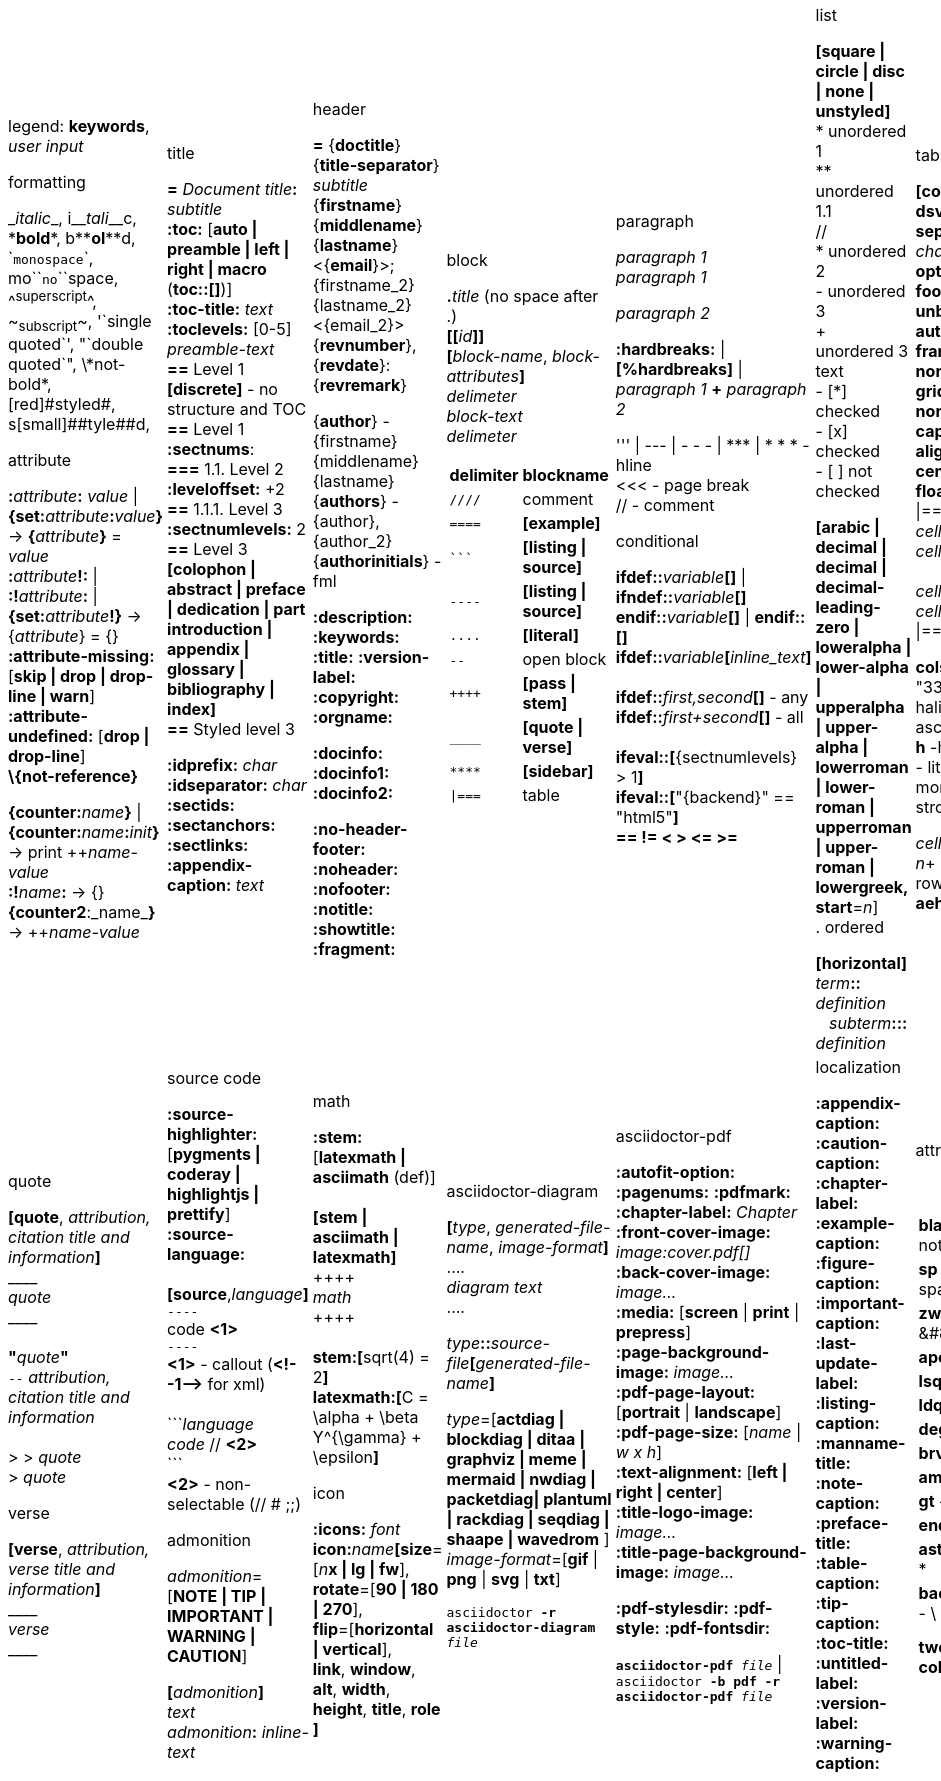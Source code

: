 = Asciidoc(tor) cheatsheet
:experimental:
:source-highlighter: highlightjs
:source-language: asciidoc
:stylesheet: cheatsheet.css
:noheader:
:nofooter:


[cols="9*"]
|===


a|
legend: *keywords*, _user input_

.formatting
++_++_italic_++_++,
i++__++__tali__++__++c,
++*++*bold*++*++,
b++**++**ol**++**++d,
++`++`monospace`++`++,
mo++``++``no``++``++space,
++^++^superscript^++^++,
++~++~subscript~++~++,
++'`++single quoted++`'++,
++"`++double quoted++`"++,
++\++\*not-bold*,
++[red]#++[red]#styled#++#++,
s++[small]##++[small]##tyle##++##++d,

.attribute
**:**_attribute_**:** _value_ \| **\{set:**_attribute_**:**_value_**}**
-> **{**_attribute_**}** = _value_ +
**:**_attribute_**!:** \| **:!**_attribute_**:** \| **\{set:**_attribute_**!}**
-> {_attribute_} = {} +
*:attribute-missing:* [*skip \| drop \| drop-line \| warn*] +
*:attribute-undefined:* [*drop \| drop-line*] +
*\\{not-reference}*

**\{counter:**_name_**}** \| **\{counter:**_name_**:**_init_**}**
-> print pass:[++]_name-value_ +
**:!**_name_**:** -> {} +
**{counter2**:_name_**}** -> pass:[++]_name-value_


a|.title
*=* _Document title_**:** _subtitle_ +
*:toc:* [*auto \| preamble \| left \| right \| macro* (**toc::[]**)] +
*:toc-title:* _text_ +
*:toclevels:* [0-5] +
_preamble-text_ +
*==* Level 1 +
*[discrete]* - no structure and TOC +
*==* Level 1 +
*:sectnums*: +
*===* [red]#1.1.# Level 2 +
*:leveloffset:* +2 +
*==* 1.1.1. Level [red]#3# +
*:sectnumlevels:* 2 +
*==* Level 3 +
*[colophon \| abstract \| preface \| dedication \| part introduction
\| appendix \| glossary \| bibliography \| index]* +
*==* Styled level 3 +


*:idprefix:* _char_ +
*:idseparator:* _char_ +
*:sectids:*
*:sectanchors:*
*:sectlinks:* +
*:appendix-caption:* _text_ +
{nbsp}


a|.header
*=* {*doctitle*}{*title-separator*} _subtitle_ +
{*firstname*} {*middlename*} {*lastname*} <{*email*}>; {firstname_2} {lastname_2} <{email_2}> +
{*revnumber*}, {*revdate*}: {*revremark*} +

{*author*} - {[red]##f##irstname} {[red]##m##iddlename} {[red]##l##astname} +
{*authors*} - {author}, {author_2} +
{*authorinitials*} - [red]#fml#

*:description:*
*:keywords:*
*:title:*
*:version-label:*
*:copyright:*
*:orgname:*

*:docinfo:*
*:docinfo1:*
*:docinfo2:*

*:no-header-footer:*
*:noheader:*
*:nofooter:*
*:notitle:*
*:showtitle:*
*:fragment:*


a|.block
**.**_title_ (no space after .) +
**[[**_id_**]]** +
**[**_block-name_, _block-attributes_**]** +
_delimeter_ +
_block-text_ +
_delimeter_

[cols="2*", options="header"]
!===
!delimiter !blockname +
!`++////++` !comment +
!`++====++` !*[example]* +
!`++```++` {nbsp} !*[listing \| source]* +
!`++----++` !*[listing \| source]* +
!`++....++` !*[literal]* +
!`++--++` {nbsp}{nbsp}{nbsp} !open block +
!`pass:[++++]` !*[pass \| stem]* +
!`++____++` !*[quote \| verse]* +
!`++****++` !*[sidebar]* +
!`++\|===++` !table

a|.paragraph
_paragraph 1_ +
_paragraph 1_

_paragraph 2_

*:hardbreaks:* \| *[%hardbreaks]*
\| _paragraph 1_ *+* _paragraph 2_

++''' \| --- \| - - - \| *** \| * * *++  - hline +
<<< - page break +
 // - comment


.conditional
**ifdef::**_variable_**[]** \| **ifndef::**_variable_**[]** +
**endif::**_variable_**[]** \| **endif::[]** +
**ifdef::**_variable_**[**_inline_text_**]** +
 +
**ifdef::**_first,second_**[]** - any +
**ifdef::**_first+second_**[]** - all +
 +
**ifeval::[**{sectnumlevels} > 1**]** +
**ifeval::[**"\{backend}" == "html5"**]** +
**++== != < > <= >=++**


a|.list
*[square \| circle \| disc \| none \| unstyled]* +
* unordered 1 +
\** unordered 1.1 +
 // +
* unordered 2 +
- unordered 3 +
+ +
unordered 3 text +
- [*] checked +
- [x] checked +
- [ ] not checked

*[arabic \| decimal \| decimal \| decimal-leading-zero \|
loweralpha \| lower-alpha \| upperalpha \| upper-alpha \|
lowerroman \| lower-roman \| upperroman \| upper-roman \| lowergreek, +
start*=_n_] +
. ordered

*[horizontal]* +
_term_**::** _definition_ +
{nbsp}{nbsp}  _subterm_**:::** _definition_


a|.table
*[cols*,
 *format*=[*csv \| dsv \| psv*], +
 *separator*=['\|' \| '!' \| _char_], +
 *options*=[*header \| footer \| breakable \| unbreakable \| autowidth*], +
 *frame*=[*topbot \| sides \| none \| all*], +
 *grid*=[*rows \| cols \| none \| all*], +
 *caption*, *width*, +
 *align*=[*left \| right \| center*], +
 *float*=[*left \| right*]
] +
\|=== +
_cell-spec_\|_cell[1,1]_ {nbsp}{nbsp}  _cell-spec_\|_cell[1,2]_ +
 +
_cell-spec_\|_cell[2,1]_ +
_cell-spec_\|_cell[2,2]_ +
\|=== +

*cols*="3*" = "1,1,1" = "33%,33%,33%"
*<^>* - halign, *.<^>* - valign
*a* - asciidoc, *e* - emphasis, *h* -header, *d* - default
*l* - literal, *m* - monospaced, *s* - strong, *v* - verse

_cell-spec_: _n_++*++ - repeat, _n_+ - colspan, ._n_+ - rowspan, *<^>*, *.<^>*, *aehdlmsv*


a|.link
*http, https, ftp, irc, mailto, ++e@mail.com++* +
**link++:++**_url_**[**_text, target, role_**]** +
 +
_id_=[_id_ \| _external-file#id_] +
**[[**_id_**]]** \| **anchor++:++**__id__**[**_ref-text_**]**
\| **[[**_id, ref-text_**]]** +
`...` +
**<<**_id, ref-text_**>>** \| **xref++:++**_id_**[**_ref-text_**]** +

.includes
**include::**_file.txt_**[leveloffset**=+-_n_, +
*lines*=7;14..25;28..-1, +
*indent*=_n_, +
*tags*=_tag1;tag2_**]** +
(# **tag::**_tag1_**[]** ... # **end::**_tag1_**[]**)

.bibliography
**<<**_bib-item_**>>**. +
`...` +
*[bibliography]* +
*- [[[bib-item]]]* _<description>_ +

_text_**.footnote**:**[**_text_**]** +
_text_**.footnoteref**:**[**_id, text_**]** +
_text_**.footnoteref**:**[**_id_**]**


a|.image
*:figure-caption:* *:imagesdir:* +
**image++:++**_inline.jpg_**[]** +
**image::**_file.jpg_**[**_alt_**]** +
**image::**_file.jpg_**[caption**, *title*, *alt*, *width*, *height*, *link*, +
*float*=[*left \| right*], +
*align*=[*text-left \| text-right \| text-center*], +
*role*=[*left \| right \| th \| thumb \| related \| rel*], +
*pdfwidth*, *scaledwidth*, *scale* **]**

*pdfwidth* (pdf), *scaledwidth* (docbook),
*scale* (docbook) - _n_[*pt*(def) \| *px* \| *pc* \| *cm* \| *mm* \| *in* \| *%* \| *vw*]

.video and audio
**video::**_file.mp4_**[***title*, *width*, *height*, *start*, *end*, *poster*, *theme*, *lang*, +
*options*=[*autoplay \| loop \| modest \| nocontrols \| nofullscreen*] **]** +
**video::**rPQoq7ThGAU[*youtube* \| *vimeo*] +

**audio::**_file.mp3_**[***options*=[*autoplay \| loop \| controls \| nocontrols*] **]**



a|.quote
**[quote**, _attribution, citation title and information_**]** +
pass:[____] +
_quote_ +
pass:[____] +
 +
**"**_quote_**"** +
`--` _attribution, citation title and information_ +
 +
> > _quote_ +
> _quote_

.verse
*[verse*, _attribution, verse title and information_**]** +
pass:[____] +
_verse_ +
pass:[____]



a|.source code
*:source-highlighter:* [*pygments \| coderay \| highlightjs \| prettify*] +
*:source-language:* +
 +
*[source*,_language_**]** +
`----` +
code *<1>* +
`----` +
*<1>* - callout (*++<!--1-->++* for xml) +
 +
++```++_language_ +
_code_ // *<2>* +
++```++ +
*<2>* - non-selectable (// # ;;) +


.admonition
_admonition_=[*NOTE \| TIP \| IMPORTANT \| WARNING \| CAUTION*] +

**[**_admonition_**]** +
_text_ +
_admonition_**:** _inline-text_


a|.math
*:stem:* [*latexmath \| asciimath* (def)] +
 +
*[stem \| asciimath \| latexmath]* +
pass:[++++] +
_math_ +
pass:[++++] +
 +
*stem:***[**sqrt(4) = 2**]** +
*latexmath:***[**C = \alpha + \beta Y^{\gamma} + \epsilon**]**


.icon
*:icons:* _font_ +
*icon***:**_name_**[size**=[_n_**x \| lg \| fw**], +
*rotate*=[*90 \| 180 \| 270*], +
*flip*=[*horizontal \| vertical*], +
*link*, *window*, *alt*, *width*, *height*, *title*, *role* **]**


a|.asciidoctor-diagram
**[**_type_, _generated-file-name_, _image-format_**]  **  +
+....+ +
_diagram text_ +
+....+

_type_**::**__source-file__**[**_generated-file-name_**]**

_type_=[*actdiag \| blockdiag \| ditaa \| graphviz \| meme \|
mermaid \| nwdiag  \| packetdiag\| plantuml \| rackdiag \|
seqdiag \| shaape \| wavedrom* ] +
_image-format_=[*gif* \| *png* \| *svg* \| *txt*]

`asciidoctor *-r asciidoctor-diagram* _file_`


a|.asciidoctor-pdf
*:autofit-option:* *:pagenums:* *:pdfmark:* +
*:chapter-label:* _Chapter_ +
*:front-cover-image++:++* _image++:++cover.pdf[]_ +
*:back-cover-image++:++* _image..._ +
*:media:* [*screen* \| *print* \| *prepress*] +
*:page-background-image++:++* _image..._ +
*:pdf-page-layout:* [*portrait* \| *landscape*] +
*:pdf-page-size:* [_name_ \| _w x h_] +
*:text-alignment:* [*left \| right \| center*] +
*:title-logo-image++:++* _image..._ +
*:title-page-background-image++:++* _image..._

*:pdf-stylesdir:*
*:pdf-style:*
*:pdf-fontsdir:*

`*asciidoctor-pdf* _file_` \| +
`asciidoctor *-b pdf -r asciidoctor-pdf* _file_`


a|.localization
[%hardbreaks]
*:appendix-caption:*
*:caution-caption:*
*:chapter-label:*
*:example-caption:*
*:figure-caption:*
*:important-caption:*
*:last-update-label:*
*:listing-caption:*
*:manname-title:*
*:note-caption:*
*:preface-title:*
*:table-caption:*
*:tip-caption:*
*:toc-title:*
*:untitled-label:*
*:version-label:*
*:warning-caption:*


a|.attribute substitution
{nbsp} +
[cols="2*"]
!===
!*blank* - ++nothing++ +
!*empty* - ++nothing++ +
!*sp* - ++space++ +
!*nbsp* - ++&#160;++ +
!*zwsp[4]* - ++&#8203;++ +
!*wj[5]* - ++&#8288;++ +
!*apos* - {apos} +
!*quot* - {quot} +
!*lsquo* - {lsquo} +
!*rsquo* - {rsquo} +
!*ldquo* - {ldquo} +
!*rdquo* - {rdquo} +
!*deg* - {deg} +
!*plus* - {plus} +
!*brvbar* - {brvbar} +
!*vbar* - {vbar} +
!*amp* - {amp} +
!*lt* - {lt} +
!*gt* - {gt} +
!*startsb* - {startsb} +
!*endsb* - {endsb} +
!*caret* - {caret} +
!*asterisk* - {asterisk} +
!*tilde* - {tilde} +
!*backslash* - {backslash} +
!*backtick* - {backtick} +
!*two-colons* - {two-colons} +
!*two-semicolons* - {two-semicolons} +
!*cpp* - {cpp}
!===


a|.environment attribute
*:imagesdir:* ./images +
*:iconsdir:* ./icons +
*:stylesdir:* ./styles +
*:scriptsdir:* ./js +

*\{asciidoctor}* *\{asciidoctor-version}* +
*\{backend}* *\{basebackend}* +
*\{docdate}* *\{docdatetime}* +
*\{docdir}* *\{docfile}* +
*\{docname}* *\{doctime}* +
*\{doctype}* *\{embedded}* +
*\{filetype}* *\{htmlsyntax}* +
*\{localdate}* *\{localdatetime}*  *\{localtime}* +
*\{outdir}* *\{outfile}* *\{outfilesuffix}* +
*\{safe-mode-level}* *\{safe-mode-name}* *\{safe-mode-unsafe}*
*\{safe-mode-safe}* *\{safe-mode-server}* *\{safe-mode-secure}* +
*\{user-home}* +


a|.named substitution
subs=[*none* \| *normal* \| *verbatim* \| *specialchars* \| *specialcharacters* \| *quotes*
\| *attributes* \| *replacements* \| *macros* \| *post_replacements*]

.text replacement
++(C)  ++       - `©`        +
++(R)  ++       - `®`        +
++(TM) ++       - `™`        +
++--   ++       - `—`        +
++...  ++       - `…`​        +
++->   ++       - `→`        +
++=>   ++     	- `⇒`        +
++<-   ++       - `←`        +
++<=   ++       - `⇐`        +
++Sam's++       - `Sam’s`


.experimental
*:experimental:* +
**++kbd++:[**_F11_**]** - keyboard image +
**menu:**_Menu_**[**_Submenu_ **>** _Item_**]** +
**++btn++:[**_OK_**]** - buttons



a|
a|
a|
a|
a|
a|

|===


//TODO a|.docinfo
//TODO a|.index
